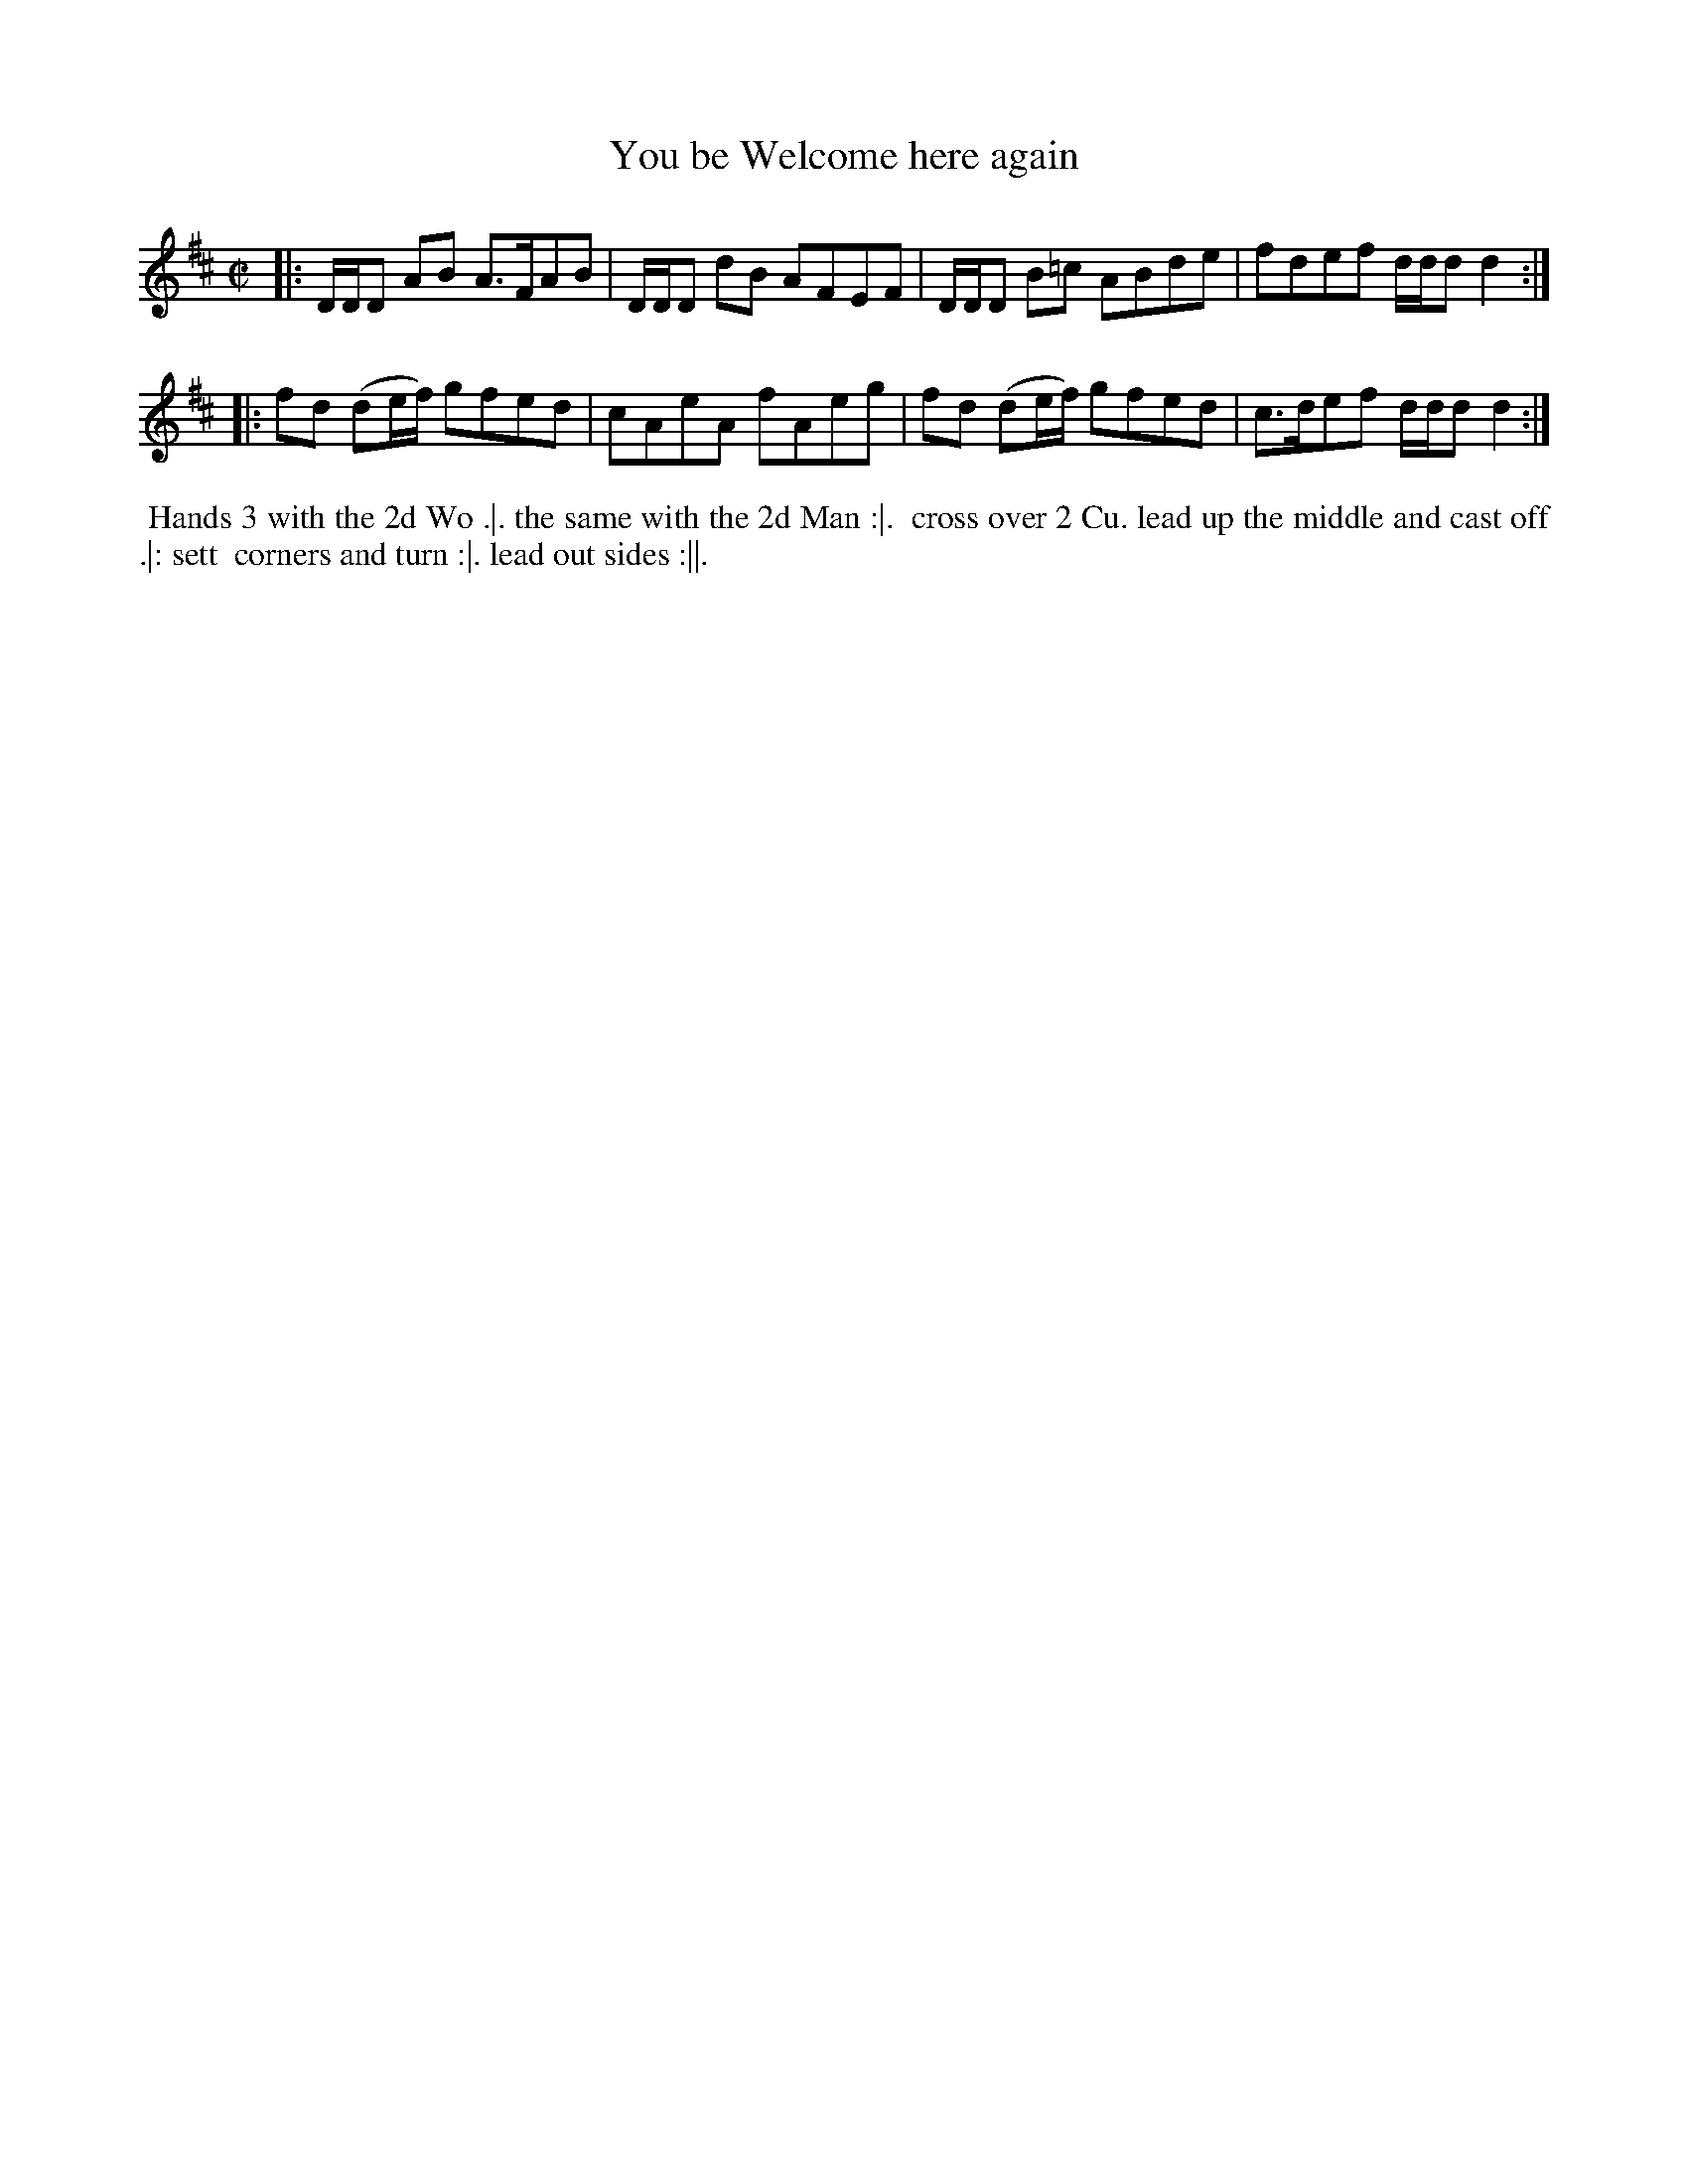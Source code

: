 X: 161
T: You be Welcome here again
%R: reel
M: C|
L: 1/8
Z: 2011,2014 John Chambers <jc:trillian.mit.edu>
B: Chas & Sam Thompson "Twenty Four Country Dances for the Year 1771", London 1771, p.81
K: D
|: D/D/D AB A>FAB | D/D/D dB AFEF | D/D/D B=c ABde | fdef d/d/d d2 :|
|: fd (de/f/) gfed | cAeA fAeg | fd (de/f/) gfed | c>def d/d/dd2 :|
% - - - - - - - - - - - - - - - - - - - - - - - - -
%%begintext align
%% Hands 3 with the 2d Wo .|. the same with the 2d Man :|.
%% cross over 2 Cu. lead up the middle and cast off .|: sett
%% corners and turn :|. lead out sides :||.
%%endtext
% - - - - - - - - - - - - - - - - - - - - - - - - -
